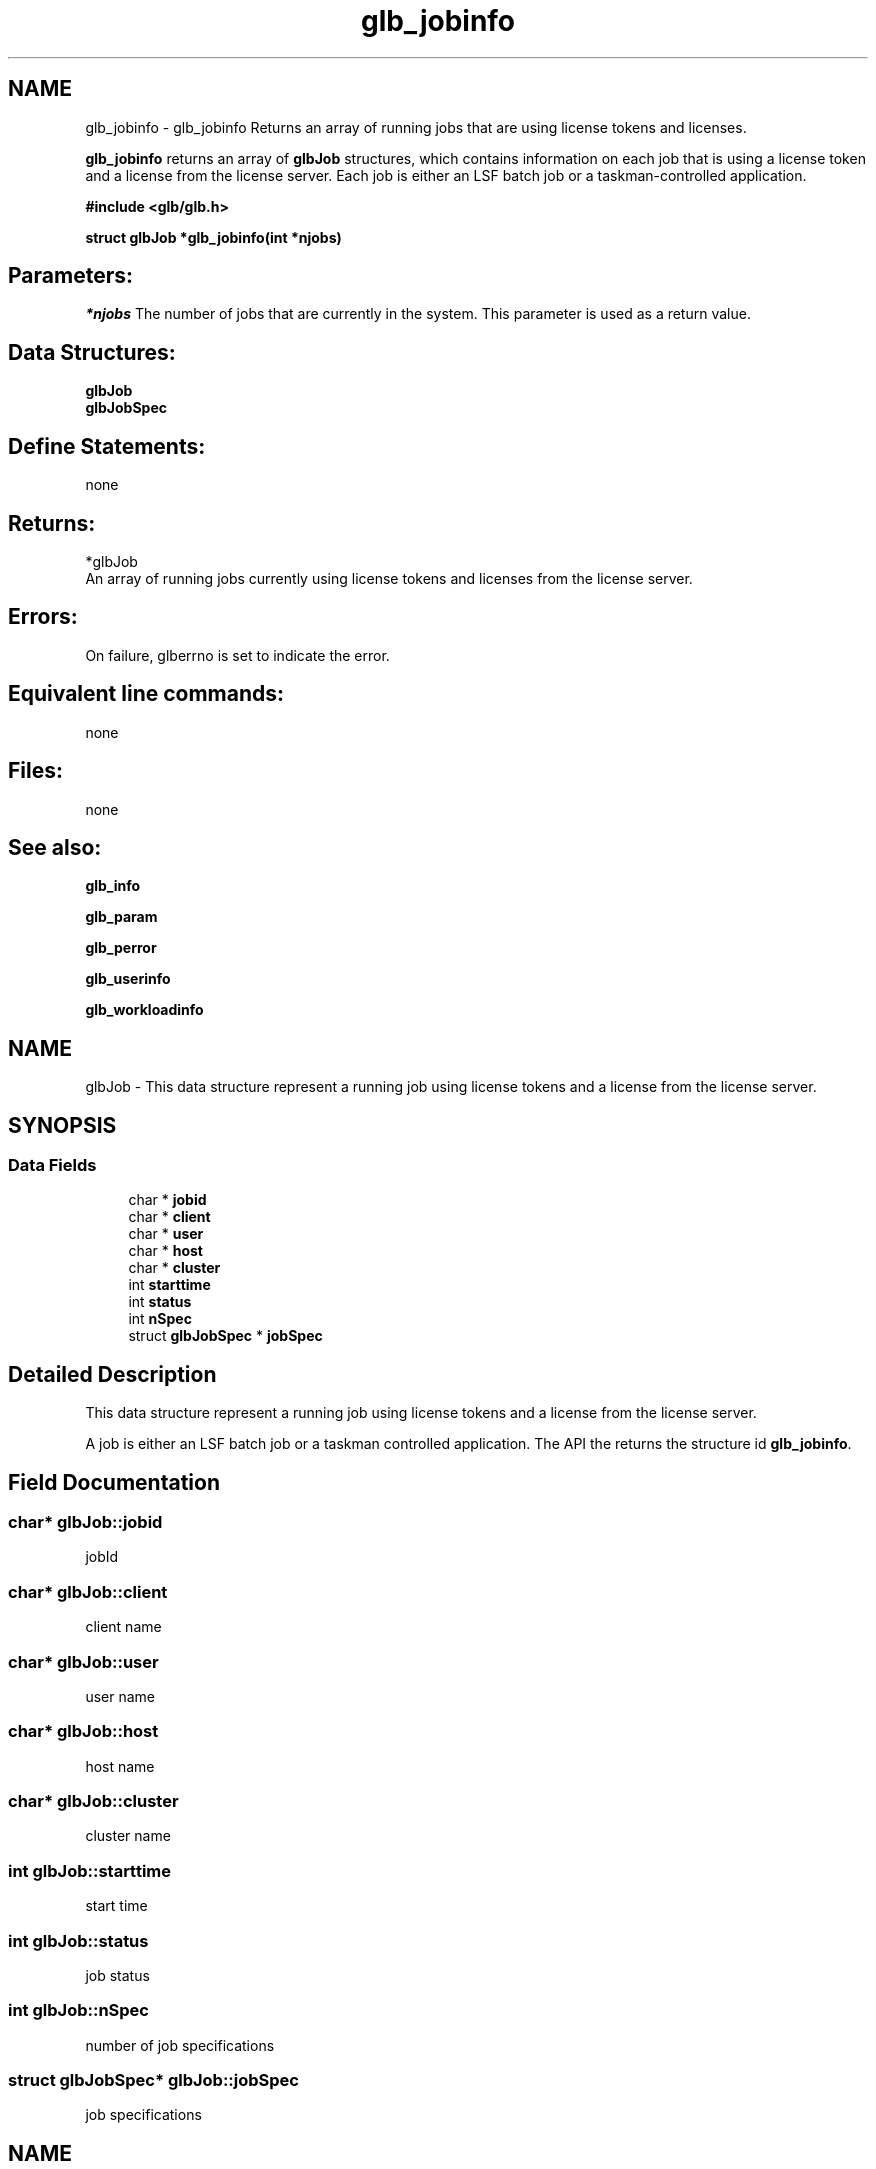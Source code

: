 .TH "glb_jobinfo" 3 "3 Sep 2009" "Version 7.0" "Platform LSF 7.0.6 C API Reference" \" -*- nroff -*-
.ad l
.nh
.SH NAME
glb_jobinfo \- glb_jobinfo 
Returns an array of running jobs that are using license tokens and licenses.
.PP
\fBglb_jobinfo\fP returns an array of \fBglbJob\fP structures, which contains information on each job that is using a license token and a license from the license server. Each job is either an LSF batch job or a taskman-controlled application.
.PP
\fB #include <glb/glb.h>\fP
.PP
\fB struct \fBglbJob\fP *glb_jobinfo(int *njobs) \fP
.PP
.SH "Parameters:"
\fI*njobs\fP The number of jobs that are currently in the system. This parameter is used as a return value.
.PP
.SH "Data Structures:" 
.PP
\fBglbJob\fP 
.br
\fBglbJobSpec\fP
.PP
.SH "Define Statements:" 
.PP
none
.PP
.SH "Returns:"
*glbJob 
.br
 An array of running jobs currently using license tokens and licenses from the license server.
.PP
.SH "Errors:" 
.PP
On failure, glberrno is set to indicate the error.
.PP
.SH "Equivalent line commands:" 
.PP
none
.PP
.SH "Files:" 
.PP
none
.PP
.SH "See also:"
\fBglb_info\fP 
.PP
\fBglb_param\fP 
.PP
\fBglb_perror\fP 
.PP
\fBglb_userinfo\fP 
.PP
\fBglb_workloadinfo\fP 
.PP

.ad l
.nh
.SH NAME
glbJob \- This data structure represent a running job using license tokens and a license from the license server.  

.PP
.SH SYNOPSIS
.br
.PP
.SS "Data Fields"

.in +1c
.ti -1c
.RI "char * \fBjobid\fP"
.br
.ti -1c
.RI "char * \fBclient\fP"
.br
.ti -1c
.RI "char * \fBuser\fP"
.br
.ti -1c
.RI "char * \fBhost\fP"
.br
.ti -1c
.RI "char * \fBcluster\fP"
.br
.ti -1c
.RI "int \fBstarttime\fP"
.br
.ti -1c
.RI "int \fBstatus\fP"
.br
.ti -1c
.RI "int \fBnSpec\fP"
.br
.ti -1c
.RI "struct \fBglbJobSpec\fP * \fBjobSpec\fP"
.br
.in -1c
.SH "Detailed Description"
.PP 
This data structure represent a running job using license tokens and a license from the license server. 

A job is either an LSF batch job or a taskman controlled application. The API the returns the structure id \fBglb_jobinfo\fP. 
.SH "Field Documentation"
.PP 
.SS "char* \fBglbJob::jobid\fP"
.PP
jobId 
.PP
.SS "char* \fBglbJob::client\fP"
.PP
client name 
.PP
.SS "char* \fBglbJob::user\fP"
.PP
user name 
.PP
.SS "char* \fBglbJob::host\fP"
.PP
host name 
.PP
.SS "char* \fBglbJob::cluster\fP"
.PP
cluster name 
.PP
.SS "int \fBglbJob::starttime\fP"
.PP
start time 
.PP
.SS "int \fBglbJob::status\fP"
.PP
job status 
.PP
.SS "int \fBglbJob::nSpec\fP"
.PP
number of job specifications 
.PP
.SS "struct \fBglbJobSpec\fP* \fBglbJob::jobSpec\fP"
.PP
job specifications 
.PP


.ad l
.nh
.SH NAME
glbJobSpec \- This represent a job specification, i.e.  

.PP
.SH SYNOPSIS
.br
.PP
.SS "Data Fields"

.in +1c
.ti -1c
.RI "char * \fBfeature\fP"
.br
.ti -1c
.RI "char * \fBflexname\fP"
.br
.ti -1c
.RI "int \fBrusage\fP"
.br
.ti -1c
.RI "char * \fBserver\fP"
.br
.ti -1c
.RI "char * \fBserverloc\fP"
.br
.ti -1c
.RI "int \fBntty\fP"
.br
.ti -1c
.RI "char ** \fBttys\fP"
.br
.in -1c
.SH "Detailed Description"
.PP 
This represent a job specification, i.e. 

the licenses requested by the job and their number. This data structure also captures from which Service Domain are the licenses checked out. This data is returned as part of the \fBglbJob\fP data by the \fBglb_jobinfo\fP API. 
.SH "Field Documentation"
.PP 
.SS "char* \fBglbJobSpec::feature\fP"
.PP
feature name 
.PP
.SS "char* \fBglbJobSpec::flexname\fP"
.PP
flex sever name 
.PP
.SS "int \fBglbJobSpec::rusage\fP"
.PP
job's rusage 
.PP
.SS "char* \fBglbJobSpec::server\fP"
.PP
server name 
.PP
.SS "char* \fBglbJobSpec::serverloc\fP"
.PP
server location 
.PP
.SS "int \fBglbJobSpec::ntty\fP"
.PP
number of ttys 
.PP
.SS "char** \fBglbJobSpec::ttys\fP"
.PP
ttys 
.PP


.SH "Author"
.PP 
Generated automatically by Doxygen for Platform LSF 7.0.6 C API Reference from the source code.
